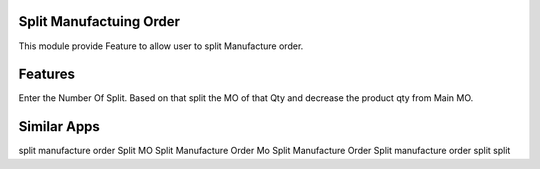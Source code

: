 ==============================================
Split Manufactuing Order
==============================================
This module provide Feature to allow user to split Manufacture order.

========
Features
========
Enter the Number Of Split. Based on that split the MO of that Qty and decrease the product qty from Main MO.

============
Similar Apps
============
split manufacture order
Split MO
Split Manufacture Order
Mo Split
Manufacture Order Split
manufacture order split
split
